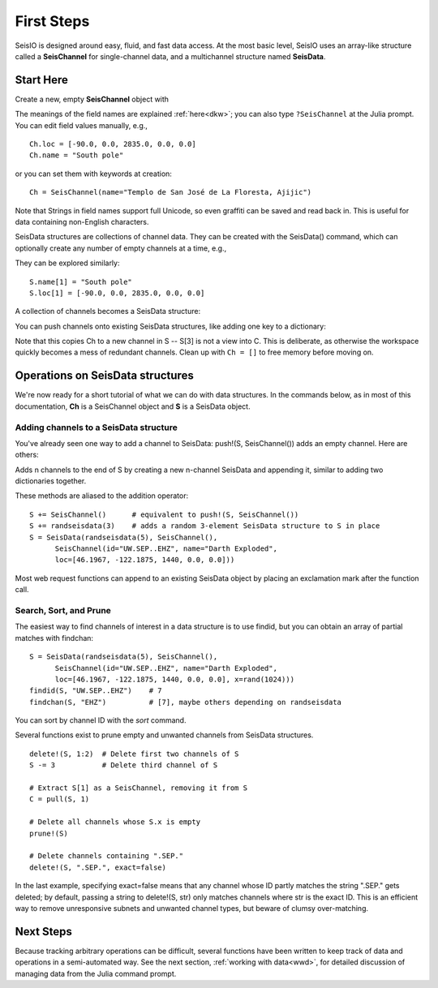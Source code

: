 .. _tutorial:

###########
First Steps
###########
SeisIO is designed around easy, fluid, and fast data access.
At the most basic level, SeisIO uses an array-like structure called a
**SeisChannel** for single-channel data, and a multichannel structure
named **SeisData**.

**********
Start Here
**********
Create a new, empty **SeisChannel** object with

.. function:: Ch = SeisChannel()
    :noindex:

The meanings of the field names are explained :ref:`here<dkw>`; you can also type
``?SeisChannel`` at the Julia prompt. You can edit field values manually, e.g.,
::

  Ch.loc = [-90.0, 0.0, 2835.0, 0.0, 0.0]
  Ch.name = "South pole"

or you can set them with keywords at creation:
::

  Ch = SeisChannel(name="Templo de San José de La Floresta, Ajijic")


Note that Strings in field names support full Unicode, so even graffiti
can be saved and read back in. This is useful for data containing non-English
characters.

SeisData structures are collections of channel data. They can be created with
the SeisData() command, which can optionally create any number of empty
channels at a time, e.g.,

.. function:: S = SeisData(1)
    :noindex:

They can be explored similarly:
::

  S.name[1] = "South pole"
  S.loc[1] = [-90.0, 0.0, 2835.0, 0.0, 0.0]

A collection of channels becomes a SeisData structure:

.. function:: S = SeisData(SeisChannel(), SeisChannel())
    :noindex:

You can push channels onto existing SeisData structures, like adding one key
to a dictionary:

.. function:: push!(S, Ch)
    :noindex:

Note that this copies Ch to a new channel in S -- S[3] is not a view into C.
This is deliberate, as otherwise the workspace quickly becomes a mess of
redundant channels. Clean up with ``Ch = []`` to free memory before moving on.

*********************************
Operations on SeisData structures
*********************************

We're now ready for a short tutorial of what we can do with data structures.
In the commands below, as in most of this documentation, **Ch** is a
SeisChannel object and **S** is a SeisData object.


Adding channels to a SeisData structure
=======================================
You've already seen one way to add a channel to SeisData: push!(S, SeisChannel())
adds an empty channel. Here are others:

.. function:: append!(S, SeisData(n))

Adds n channels to the end of S by creating a new n-channel SeisData and
appending it, similar to adding two dictionaries together.

These methods are aliased to the addition operator:

::

  S += SeisChannel()      # equivalent to push!(S, SeisChannel())
  S += randseisdata(3)    # adds a random 3-element SeisData structure to S in place
  S = SeisData(randseisdata(5), SeisChannel(),
        SeisChannel(id="UW.SEP..EHZ", name="Darth Exploded",
        loc=[46.1967, -122.1875, 1440, 0.0, 0.0]))

Most web request functions can append to an existing SeisData object by placing
an exclamation mark after the function call.

Search, Sort, and Prune
=======================
The easiest way to find channels of interest in a data structure is to
use findid, but you can obtain an array of partial matches with findchan:

::

  S = SeisData(randseisdata(5), SeisChannel(),
        SeisChannel(id="UW.SEP..EHZ", name="Darth Exploded",
        loc=[46.1967, -122.1875, 1440, 0.0, 0.0], x=rand(1024)))
  findid(S, "UW.SEP..EHZ")    # 7
  findchan(S, "EHZ")          # [7], maybe others depending on randseisdata


You can sort by channel ID with the `sort` command.

Several functions exist to prune empty and unwanted channels from SeisData
structures.

::

  delete!(S, 1:2)  # Delete first two channels of S
  S -= 3           # Delete third channel of S

  # Extract S[1] as a SeisChannel, removing it from S
  C = pull(S, 1)

  # Delete all channels whose S.x is empty
  prune!(S)

  # Delete channels containing ".SEP."
  delete!(S, ".SEP.", exact=false)

In the last example, specifying exact=false means that any channel whose ID
partly matches the string ".SEP." gets deleted; by default, passing
a string to delete!(S, str) only matches channels where str is the exact ID.
This is an efficient way to remove unresponsive subnets and unwanted channel
types, but beware of clumsy over-matching.

**********
Next Steps
**********
Because tracking arbitrary operations can be difficult, several functions have
been written to keep track of data and operations in a semi-automated way. See
the next section, :ref:`working with data<wwd>`, for detailed discussion of
managing data from the Julia command prompt.
